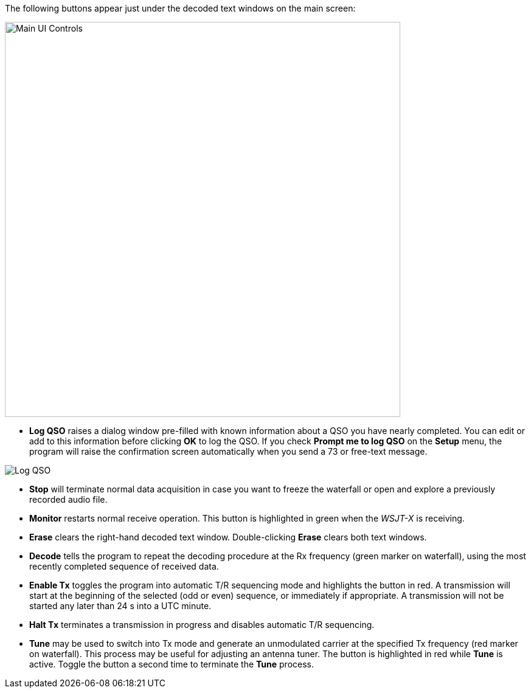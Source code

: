 // Status=review
The following buttons appear just under the decoded text windows on
the main screen:

//.Main UI Controls
image::images/main-ui-controls.png[align="left",width=650,alt="Main UI Controls"]

* *Log QSO* raises a dialog window pre-filled with known information
about a QSO you have nearly completed.  You can edit or add to this
information before clicking *OK* to log the QSO.  If you check *Prompt
me to log QSO* on the *Setup* menu, the program will raise the
confirmation screen automatically when you send a 73 or free-text
message.

//.Log QSO Window
image::images/log-qso.png[align="center",alt="Log QSO"]

* *Stop* will terminate normal data acquisition in case you want to
freeze the waterfall or open and explore a previously recorded audio
file.

* *Monitor* restarts normal receive operation.  This button is
highlighted in green when the _WSJT-X_ is receiving.

* *Erase* clears the right-hand decoded text window. 
Double-clicking *Erase* clears both text windows.

* *Decode* tells the program to repeat the decoding procedure at the
Rx frequency (green marker on waterfall), using the most recently
completed sequence of received data.  

* *Enable Tx* toggles the program into automatic T/R sequencing mode
and highlights the button in red.  A transmission will start at
the beginning of the selected (odd or even) sequence, or immediately
if appropriate.  A transmission will not be started any later than 24
s into a UTC minute.

* *Halt Tx* terminates a transmission in progress and disables
automatic T/R sequencing.

* *Tune* may be used to switch into Tx mode and generate an
unmodulated carrier at the specified Tx frequency (red marker
on waterfall).  This process may be useful for adjusting an antenna
tuner.  The button is highlighted in red while *Tune* is
active.  Toggle the button a second time to terminate the *Tune*
process.

